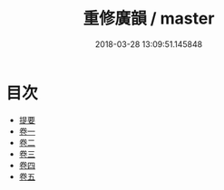 #+TITLE: 重修廣韻 / master
#+DATE: 2018-03-28 13:09:51.145848
* 目次
 - [[file:KR1j0055_000.txt::000-1b][提要]]
 - [[file:KR1j0055_001.txt::001-1a][卷一]]
 - [[file:KR1j0055_002.txt::002-1a][卷二]]
 - [[file:KR1j0055_003.txt::003-1a][卷三]]
 - [[file:KR1j0055_004.txt::004-1a][卷四]]
 - [[file:KR1j0055_005.txt::005-1a][卷五]]
